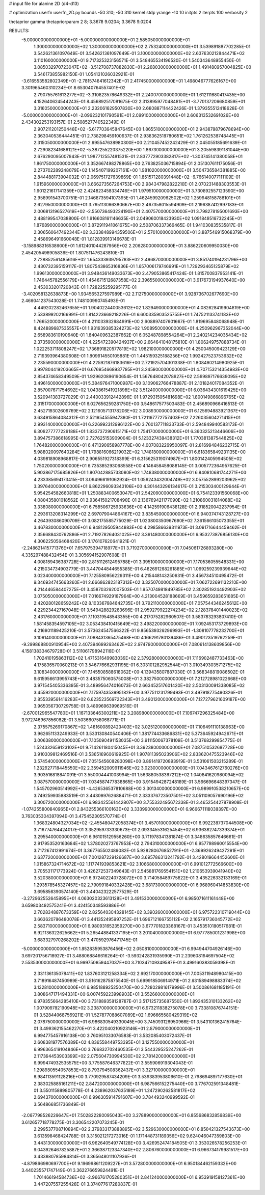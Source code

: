 # input file for alanine 2D (d4-d13)

# optimization
userfn       userfn_2D.py
bounds       -50 310; -50 310
kernel       stdp
yrange       -10 10
initpts      2
iterpts      100
verbosity    2

thetaprior gamma
thetapriorparam 2 8; 3.3678 9.0204; 3.3678 9.0204


RESULTS:
 -5.000000000000000E+01 -5.000000000000000E+01       2.585050000000000E+01
  1.300000000000000E+02  1.300000000000000E+02       2.753240000000000E+01       3.539891887702285E-01       3.542621361097649E-01  3.542621361097649E-01
  3.100000000000000E+02  2.637630212844471E+02       3.110160000000000E+01       9.717325323156571E-01       3.548465534196520E-01  1.540343648955450E-01
  3.085032970723047E+02 -3.512708737882830E+01       2.268030000000000E+01       1.491480957004825E+00       3.546173855982150E-01  1.054131026032921E-01
 -3.616553582802349E+01 -2.781574841612342E+01       2.417450000000000E+01       1.498046777626167E+00       3.301965460310234E-01  8.653040764557401E-02
  2.790755761613277E+02 -3.310823578649332E+01       2.240070000000000E+01       1.612111680417435E+00       4.152640624544243E-01  8.456892517081675E-02
  2.313895977048481E+01 -3.770137206680859E+01       3.316050000000000E+01       2.232061629507830E+00       2.680887114422426E-01  1.379355512418628E-01
 -5.000000000000000E+01 -2.096232101790591E+01       2.099100000000000E+01       2.606313532691026E+00       2.434302253193157E-01  2.508527740522349E-01
  2.907211201250448E+02 -5.617703645847645E+00       1.865510000000000E+01       2.943878879678694E+00       2.363040536444451E-01  2.738298459100937E-01
  2.938362518780651E+02  1.761262538748445E+01       2.315050000000000E+01       2.995547638980300E+00       2.210457452242429E-01  2.045055185691639E-01
  2.729082341686121E+02 -5.387255220375220E+00       1.867300000000000E+01       3.205598391181044E+00       2.676290095007943E-01  1.987712557481531E-01
  2.837772903382817E+02 -1.303745141380058E+01       1.861750000000000E+01       3.352667498278865E+00       2.763825036715894E-01  2.051307611175056E-01
  2.273702289248079E+02  1.145407199207161E+00       1.981020000000000E+01       3.504736584381885E+00       2.844488173904032E-01  2.069751727639869E-01
  1.851571280391448E+02 -6.766140077111109E-01       1.915960000000000E+01       3.666273567264753E+00       2.984347982822210E-01  2.070231488303553E-01
  1.901221617141359E+02  2.424823458334746E+01       1.979510000000000E+01       3.730892557123590E+00       2.958991543700751E-01  2.146873594107395E-01
  1.462459920962502E+02  1.259948158788101E+01       2.627950000000000E+01       3.795113066380667E+00       2.467358015594909E-01  2.196387412997183E-01
  2.006813196527619E+02 -2.550736493224190E+01       2.407570000000000E+01       3.798278195001693E+00       2.488199547038800E-01  1.916608161146635E-01
  2.049060018423930E+02  1.091849516732245E+01       1.876890000000000E+01       3.872911941061675E+00       2.508706337366465E-01  1.941030835535817E-01
  2.306560647492344E+02  3.333848994359506E+01       2.570100000000000E+01       3.887546915068379E+00       2.458696491660048E-01  1.812839913146678E-01
 -3.158988316538600E+01  1.612401044287956E+02       2.206280000000000E+01       3.886220609950030E+00       2.454205498905836E-01  1.807511476243810E-01
  2.728852561485616E+02  1.654333939795783E+02       2.496870000000000E+01       3.851740194231796E+00       2.430732395159117E-01  1.807543865316836E-01
  1.657006179746991E+01  1.729293465125879E+02       1.996130000000000E+01       3.948436149033673E+00       2.479053865417424E-01  1.815700837953141E-01
  1.746445782556179E+01  1.454671512687358E+02       2.396550000000000E+01       3.917673194937640E+00       2.453033201720843E-01  1.728225259295177E-01
 -3.402058132638873E+00  1.934565327597989E+02       2.112750000000000E+01       3.928736702677690E+00       2.466041237543028E-01  1.748100990745493E-01
  4.449202282467655E+01  1.904022440053612E+02       1.829490000000000E+01       4.082628419904819E+00       2.533899202166991E-01  1.814223669218226E-01
  6.600335903525755E+01  1.747521133741183E+02       1.766520000000000E+01       4.211033932684991E+00       2.608897407601667E-01  1.819695848068948E-01
  8.424889687535557E+01  1.931939385324273E+02       1.908950000000000E+01       4.250962967352044E+00       2.658983610190640E-01  1.840409632387662E-01
  6.052487898554264E+01  2.240214234035434E+02       2.373590000000000E+01       4.225472390424937E+00       2.664641048175810E-01  1.806249757888734E-01
  1.022253711808247E+02  1.736891820577819E+02       1.982100000000000E+01       4.250045009423129E+00       2.719393964380608E-01  1.809914550105881E-01
  1.445159325188256E+02  1.992427523753632E+02       2.235590000000000E+01       4.225921876183616E+00       2.721925704301338E-01  1.808490214980925E-01
  3.997804419203665E+01  6.676954668937795E+01       3.245900000000000E+01       4.707153214354983E+00       2.854374658349509E-01  1.929620896190654E-01
  1.567648042078927E+02  2.599897176639095E+02       3.496160000000000E+01       5.384976471000987E+00       3.109062766478887E-01  2.101824017084352E-01
  2.857007671754692E+02  1.043861541921898E+02       3.512400000000000E+01       6.036434301619425E+00       3.520941383727029E-01  2.440033912442896E-01
  1.972931505481698E+02  1.800149866896765E+02       2.315170000000000E+01       6.027656259281750E+00       3.548617577503483E-01  2.456890966416513E-01
  2.452719302609769E+02  2.121605713178206E+02       3.008930000000000E+01       6.125694883921367E+00       3.634915864084312E-01  2.521954555947380E-01
  1.721197772757403E+02  7.226035604271415E+01       2.993140000000000E+01       6.226992312996122E+00       3.760137711833733E-01  2.594849940583173E-01
  6.309277777229188E+01  1.833737290615171E+02       1.754170000000000E+01       6.360325213446606E+00       3.894757386618995E-01  2.727625153909004E-01
  5.123327438438312E+01  1.770381387544825E+02       1.764820000000000E+01       6.471390658987778E+00       4.007083226950097E-01  2.816994846232715E-01
  5.988020097640284E+01  1.798816066219032E+02       1.748180000000000E+01       6.618365849231135E+00       4.039818908968817E-01  2.906551927318399E-01
  6.315625319074987E+01  1.800142405994505E+02       1.750200000000000E+01       6.735385293068558E+00       4.146458458088145E-01  3.005772364957625E-01
  5.903867175685826E+01  1.807042885733080E+02       1.748380000000000E+01       6.840810681744271E+00       4.233385694173415E-01  3.094966191062924E-01
  1.059243432004749E+02  3.057552899203962E+02       3.397640000000000E+01       6.862296093343106E+00       4.301443296134617E-01  3.215303400129644E-01
  5.954254582660818E+01  1.250883400653047E+01       2.542090000000000E+01       6.754123391560068E+00       4.080435801018562E-01  2.936415021708490E-01
  2.136769421177090E+02  1.210860031814088E+02       3.338080000000000E+01       6.758506725933636E+00       4.142591906438128E-01  2.918520042237954E-01
  2.293613208314299E+02  2.697079044864167E+02       3.835450000000000E+01       6.940374743128727E+00       4.264393086090709E-01  3.082175585775029E-01
  1.023800350967690E+02  7.361566105073355E+01       3.467830000000000E+01       6.948129505944883E+00       4.298586639311973E-01  3.091716644459462E-01
  2.356688430762886E+01  2.719278264031025E+02       3.391480000000000E+01       6.953273876856130E+00       4.306225056468420E-01  3.176107620641921E-01
 -2.248621415771376E+01  7.657975394718977E+01       3.719270000000000E+01       7.045061726893280E+00       4.335297488432454E-01  3.305694152907608E-01
  4.008189436387728E+00  2.815112612495788E+01       3.395100000000000E+01       7.170536055548331E+00       4.215034734903779E-01  3.447044844655385E-01
  6.482691268261885E+01  1.069259239939644E+02       3.023400000000000E+01       7.125580956229311E+00       4.215448143250931E-01  3.456734510495472E-01
  9.346934745663260E+01  2.666862823187313E+02       3.325070000000000E+01       7.062722691132210E+00       4.214446584407275E-01  3.458703262007503E-01
  1.957074981849785E+02  2.302851924492903E+02       3.075050000000000E+01       7.016674929187964E+00       4.213004528188669E-01  3.459659283651685E-01
  2.420280128659242E+02  8.103367684642735E+01       3.792110000000000E+01       7.057544346245612E+00       4.229234427167048E-01  3.549428829283696E-01
  2.959279922274234E+02  2.128378401440023E+02       2.431760000000000E+01       7.110319548543355E+00       4.217075282960507E-01  3.583783293807410E-01
  1.581458354597105E+02  3.053438410415649E+02       3.498220000000000E+01       7.092453173729893E+00       4.216901189425210E-01  3.573624547566322E-01
  9.856539326296993E+01 -1.308107778232700E+01       3.109140000000000E+01       7.088431365475468E+00       4.166291780139486E-01  3.490123519762259E-01
 -9.299868800910954E+00  2.407394699263462E+02       2.974790000000000E+01       7.080614138609856E+00       4.158138334679728E-01  3.511061798942116E-01
  1.702410195863112E+02  1.471531649983039E+02       2.379280000000000E+01       7.116902487733463E+00       4.175836570060213E-01  3.546776662931195E-01
  6.303101282952544E+01  3.010349303571275E+02       3.108340000000000E+01       7.145508588618062E+00       4.139435807887030E-01  3.568348819086502E-01
  9.615956613995743E+01  3.483575060575008E+01       3.382750000000000E+01       7.212728981022668E+00       3.971545405336395E-01  3.489956474016073E-01
  2.663452517601420E+02  2.503130091338085E+02       3.455920000000000E+01       7.175974353995182E+00       3.977511231799493E-01  3.497918775490326E-01
  2.855339561416283E+02  6.623523569722343E+01       3.490120000000000E+01       7.127279621609187E+00       3.965056730729758E-01  3.489969639969516E-01
 -2.670012965547780E+01  1.167133646300211E+02       3.208980000000000E+01       7.106747296325484E+00       3.972746967856082E-01  3.503660758068771E-01
  2.375575269170867E+02  1.481600892423403E+02       3.025120000000000E+01       7.106491110138963E+00       3.962651133249933E-01  3.533130840540406E-01
  1.381774433686831E+02  5.373645924942671E+01       3.006380000000000E+01       7.105090491153035E+00       3.911150067378109E-01  3.513768299854775E-01
  1.524332659123102E+01  9.714261180415045E+01       3.392380000000000E+01       7.087510532687728E+00       3.910309812469516E-01  3.536516960619925E-01
  1.907811395023906E+02  2.833620475523946E+02       3.574540000000000E+01       7.051545608283098E+00       3.891419720893919E-01  3.531061503215289E-01
  1.232927718445550E+02  2.359452009911946E+02       3.023000000000000E+01       7.043467612760276E+00       3.903516818841091E-01  3.550004441003994E-01
  1.563880538367212E+02  1.040841620980094E+02       3.087570000000000E+01       7.034587477838865E+00       3.915494287248189E-01  3.566696648397347E-01
  1.545702960514992E+01 -4.426536537810688E+00       3.301340000000000E+01       6.989910538210657E+00       3.749259935883519E-01  3.443099762688471E-01
  2.333376723507501E+02  3.051109057690196E+02       3.300720000000000E+01       6.983425561442807E+00       3.755332495672338E-01  3.465254427878908E-01
 -1.074255800840965E+01  2.843255366100163E+02       3.333990000000000E+01       6.966671118038397E+00       3.763035304397094E-01  3.475452305570774E-01
  1.368324804327034E+02 -2.455480472058374E+01       3.457010000000000E+01       6.992238737044508E+00       3.716774764424017E-01  3.352959733330673E-01
  2.093345531625454E+02  6.936382747339374E+01       3.295540000000000E+01       6.961015129556260E+00       3.711978341381874E-01  3.348635857646661E-01
  2.917953520163684E+02  1.378020273767953E+02       2.794310000000000E+01       6.957798960015554E+00       3.717267412991674E-01  3.367765502489082E-01
  5.928280676852791E+01 -2.369926249427291E+01       2.637720000000000E+01       7.001287229126687E+00       3.695786313241792E-01  3.428019664452600E-01
  1.015867324714672E+02  1.117741939853621E+02       3.106680000000000E+01       6.991012772566600E+00       3.705531171773924E-01  3.426272537349643E-01
  2.545881769554151E+02  1.210653939041940E+02       3.520380000000000E+01       6.972402240728072E+00       3.714058489775822E-01  3.435226332133169E-01
  1.293578545327457E+02  2.790991840332428E+02       3.681730000000000E+01       6.968960414853830E+00       3.695856390574140E-01  3.440423222577529E-01
 -3.272962552645895E+01  4.063020323613128E+01       3.491530000000000E+01       6.985071611161448E+00       3.659803492575241E-01  3.424150348593886E-01
  2.702834887673359E+02  2.825640304328145E+02       3.390260000000000E+01       6.975722310719044E+00       3.663620786480078E-01  3.441352495997252E-01
  1.696712166755112E+02  2.165791736045772E+02       2.583710000000000E+01       6.980931652359270E+00       3.677701823368167E-01  3.453510180517681E-01
  6.921136322625662E+01  5.265448841337195E+01       3.201040000000000E+01       6.977785001231998E+00       3.683327970268202E-01  3.470592976471745E-01
 -5.000000000000000E+01  1.852835953876456E+02       2.050810000000000E+01       6.994944704926146E+00       3.697201756718927E-01  3.488068846616264E-01
 -3.593242831935990E+01  2.239608194697504E+02       2.553530000000000E+01       6.999750859447037E+00       3.710347109349587E-01  3.499160383059398E-01
  2.331136135078411E+02  1.837603121258334E+02       2.692170000000000E+01       7.005311948980415E+00       3.718916487450989E-01  3.516162875875540E-01
  5.699918506914971E+01  2.631589498883374E+02       3.132810000000000E+01       6.985188925250470E+00       3.728029816179996E-01  3.500861681185191E-01
  3.808647171494331E+00  6.007459223998903E+01       3.552660000000000E+01       6.978355664285410E+00       3.731889358128787E-01  3.517125735687550E-01
  1.892435310133262E+02  1.007909782190948E+02       3.238700000000000E+01       6.973211838275078E+00       3.733810876744151E-01  3.528440687569211E-01
  1.527877088607089E+02  1.696665580429319E+02       2.078750000000000E+01       6.986830549330045E+00       3.745093126950966E-01  3.543101362415764E-01
  3.499362155462270E+01  3.422040210923146E+01       2.879000000000000E+01       6.994775457916138E+00       3.760951033076583E-01  3.532085403072437E-01
  2.608381977576389E+02  4.836558449753395E+01       3.127550000000000E+01       6.996365419104846E+00       3.766832702460535E-01  3.544329525247262E-01
  2.117394453903399E+02  2.075604730994530E+02       2.781420000000000E+01       6.999474932535575E+00       3.775587646377822E-01  3.555906919304043E-01
  1.298980554057853E+02  8.793794508362437E+01       3.327100000000000E+01       6.984113591128216E+00       3.770929587434209E-01  3.539383953806610E-01
  2.798694897177630E+01  2.383025885161211E+02       2.847200000000000E+01       6.987566152275440E+00       3.776702591348481E-01  3.550115889805778E-01
  4.238962037635189E+01  1.247290262581817E+02       2.694370000000000E+01       6.996305914791607E+00       3.784493240999592E-01  3.564866851736849E-01
 -2.067798526226647E+01  7.502822280095043E+00       3.278890000000000E+01       6.855686832856839E+00       3.612657718778275E-01  3.306542207073245E-01
  2.299537708710894E+02  2.379833173888895E+02       3.529630000000000E+01       6.850421327543673E+00       3.613598468424788E-01  3.315021217273016E-01
  1.171448731189356E+02  9.624046047359803E+00       3.443130000000000E+01       6.962640549774128E+00       3.426952474184505E-01  3.353026578256253E-01
  9.043926467825887E+01  2.366387123347340E+02       2.806760000000000E+01       6.966734179981517E+00       3.433880785984814E-01  3.365648011107936E-01
 -4.879866980697700E+01  9.196998611209227E+01       3.572800000000000E+01       6.950184462159332E+00       3.440235571747149E-01  3.362276659824491E-01
  1.701466194584736E+02 -2.966761705280351E+01       2.841240000000000E+01       6.953919158127361E+00       3.447207557255426E-01  3.374077617280837E-01